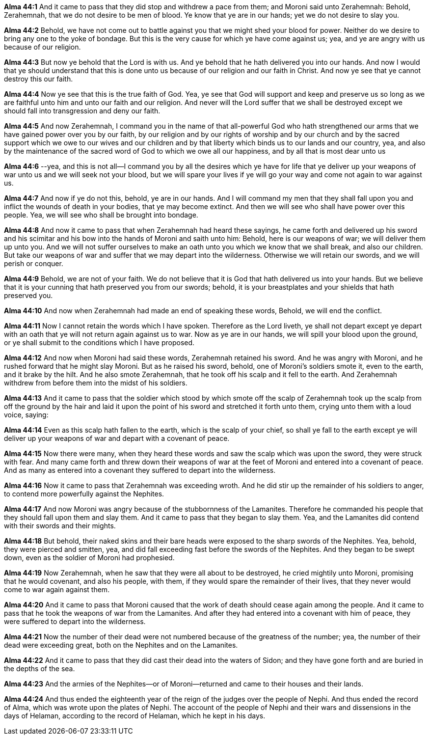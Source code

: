 *Alma 44:1* And it came to pass that they did stop and withdrew a pace from them; and Moroni said unto Zerahemnah: Behold, Zerahemnah, that we do not desire to be men of blood. Ye know that ye are in our hands; yet we do not desire to slay you.

*Alma 44:2* Behold, we have not come out to battle against you that we might shed your blood for power. Neither do we desire to bring any one to the yoke of bondage. But this is the very cause for which ye have come against us; yea, and ye are angry with us because of our religion.

*Alma 44:3* But now ye behold that the Lord is with us. And ye behold that he hath delivered you into our hands. And now I would that ye should understand that this is done unto us because of our religion and our faith in Christ. And now ye see that ye cannot destroy this our faith.

*Alma 44:4* Now ye see that this is the true faith of God. Yea, ye see that God will support and keep and preserve us so long as we are faithful unto him and unto our faith and our religion. And never will the Lord suffer that we shall be destroyed except we should fall into transgression and deny our faith.

*Alma 44:5* And now Zerahemnah, I command you in the name of that all-powerful God who hath strengthened our arms that we have gained power over you by our faith, by our religion and by our rights of worship and by our church and by the sacred support which we owe to our wives and our children and by that liberty which binds us to our lands and our country, yea, and also by the maintenance of the sacred word of God to which we owe all our happiness, and by all that is most dear unto us

*Alma 44:6* --yea, and this is not all--I command you by all the desires which ye have for life that ye deliver up your weapons of war unto us and we will seek not your blood, but we will spare your lives if ye will go your way and come not again to war against us.

*Alma 44:7* And now if ye do not this, behold, ye are in our hands. And I will command my men that they shall fall upon you and inflict the wounds of death in your bodies, that ye may become extinct. And then we will see who shall have power over this people. Yea, we will see who shall be brought into bondage.

*Alma 44:8* And now it came to pass that when Zerahemnah had heard these sayings, he came forth and delivered up his sword and his scimitar and his bow into the hands of Moroni and saith unto him: Behold, here is our weapons of war; we will deliver them up unto you. And we will not suffer ourselves to make an oath unto you which we know that we shall break, and also our children. But take our weapons of war and suffer that we may depart into the wilderness. Otherwise we will retain our swords, and we will perish or conquer.

*Alma 44:9* Behold, we are not of your faith. We do not believe that it is God that hath delivered us into your hands. But we believe that it is your cunning that hath preserved you from our swords; behold, it is your breastplates and your shields that hath preserved you.

*Alma 44:10* And now when Zerahemnah had made an end of speaking these words, Behold, we will end the conflict.

*Alma 44:11* Now I cannot retain the words which I have spoken. Therefore as the Lord liveth, ye shall not depart except ye depart with an oath that ye will not return again against us to war. Now as ye are in our hands, we will spill your blood upon the ground, or ye shall submit to the conditions which I have proposed.

*Alma 44:12* And now when Moroni had said these words, Zerahemnah retained his sword. And he was angry with Moroni, and he rushed forward that he might slay Moroni. But as he raised his sword, behold, one of Moroni's soldiers smote it, even to the earth, and it brake by the hilt. And he also smote Zerahemnah, that he took off his scalp and it fell to the earth. And Zerahemnah withdrew from before them into the midst of his soldiers.

*Alma 44:13* And it came to pass that the soldier which stood by which smote off the scalp of Zerahemnah took up the scalp from off the ground by the hair and laid it upon the point of his sword and stretched it forth unto them, crying unto them with a loud voice, saying:

*Alma 44:14* Even as this scalp hath fallen to the earth, which is the scalp of your chief, so shall ye fall to the earth except ye will deliver up your weapons of war and depart with a covenant of peace.

*Alma 44:15* Now there were many, when they heard these words and saw the scalp which was upon the sword, they were struck with fear. And many came forth and threw down their weapons of war at the feet of Moroni and entered into a covenant of peace. And as many as entered into a covenant they suffered to depart into the wilderness.

*Alma 44:16* Now it came to pass that Zerahemnah was exceeding wroth. And he did stir up the remainder of his soldiers to anger, to contend more powerfully against the Nephites.

*Alma 44:17* And now Moroni was angry because of the stubbornness of the Lamanites. Therefore he commanded his people that they should fall upon them and slay them. And it came to pass that they began to slay them. Yea, and the Lamanites did contend with their swords and their mights.

*Alma 44:18* But behold, their naked skins and their bare heads were exposed to the sharp swords of the Nephites. Yea, behold, they were pierced and smitten, yea, and did fall exceeding fast before the swords of the Nephites. And they began to be swept down, even as the soldier of Moroni had prophesied.

*Alma 44:19* Now Zerahemnah, when he saw that they were all about to be destroyed, he cried mightily unto Moroni, promising that he would covenant, and also his people, with them, if they would spare the remainder of their lives, that they never would come to war again against them.

*Alma 44:20* And it came to pass that Moroni caused that the work of death should cease again among the people. And it came to pass that he took the weapons of war from the Lamanites. And after they had entered into a covenant with him of peace, they were suffered to depart into the wilderness.

*Alma 44:21* Now the number of their dead were not numbered because of the greatness of the number; yea, the number of their dead were exceeding great, both on the Nephites and on the Lamanites.

*Alma 44:22* And it came to pass that they did cast their dead into the waters of Sidon; and they have gone forth and are buried in the depths of the sea.

*Alma 44:23* And the armies of the Nephites--or of Moroni--returned and came to their houses and their lands.

*Alma 44:24* And thus ended the eighteenth year of the reign of the judges over the people of Nephi. And thus ended the record of Alma, which was wrote upon the plates of Nephi. The account of the people of Nephi and their wars and dissensions in the days of Helaman, according to the record of Helaman, which he kept in his days.

